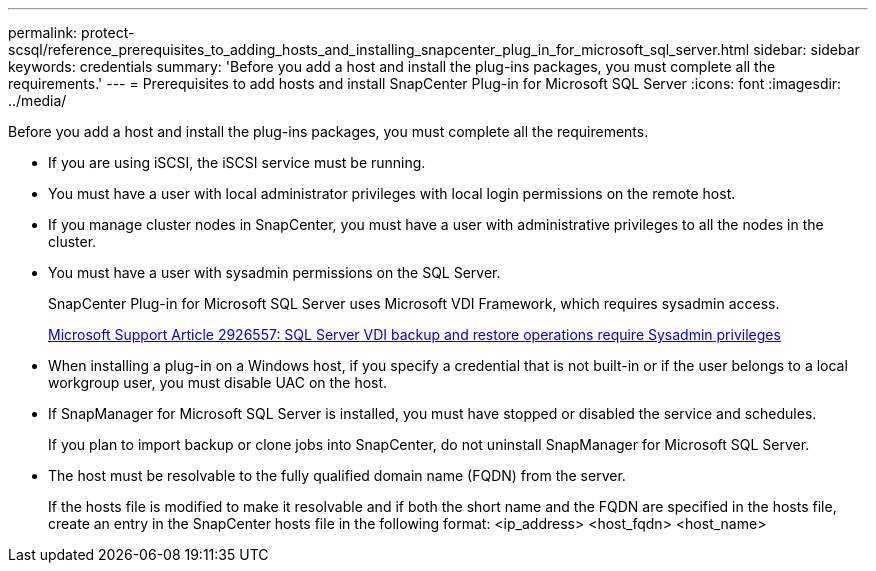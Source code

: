 ---
permalink: protect-scsql/reference_prerequisites_to_adding_hosts_and_installing_snapcenter_plug_in_for_microsoft_sql_server.html
sidebar: sidebar
keywords: credentials
summary: 'Before you add a host and install the plug-ins packages, you must complete all the requirements.'
---
= Prerequisites to add hosts and install SnapCenter Plug-in for Microsoft SQL Server
:icons: font
:imagesdir: ../media/

[.lead]
Before you add a host and install the plug-ins packages, you must complete all the requirements.

* If you are using iSCSI, the iSCSI service must be running.
* You must have a user with local administrator privileges with local login permissions on the remote host.
* If you manage cluster nodes in SnapCenter, you must have a user with administrative privileges to all the nodes in the cluster.
* You must have a user with sysadmin permissions on the SQL Server.
+
SnapCenter Plug-in for Microsoft SQL Server uses Microsoft VDI Framework, which requires sysadmin access.
+
http://support.microsoft.com/kb/2926557/[Microsoft Support Article 2926557: SQL Server VDI backup and restore operations require Sysadmin privileges]

* When installing a plug-in on a Windows host, if you specify a credential that is not built-in or if the user belongs to a local workgroup user, you must disable UAC on the host.
* If SnapManager for Microsoft SQL Server is installed, you must have stopped or disabled the service and schedules.
+
If you plan to import backup or clone jobs into SnapCenter, do not uninstall SnapManager for Microsoft SQL Server.

* The host must be resolvable to the fully qualified domain name (FQDN) from the server.
+
If the hosts file is modified to make it resolvable and if both the short name and the FQDN are specified in the hosts file, create an entry in the SnapCenter hosts file in the following format: <ip_address> <host_fqdn> <host_name>
